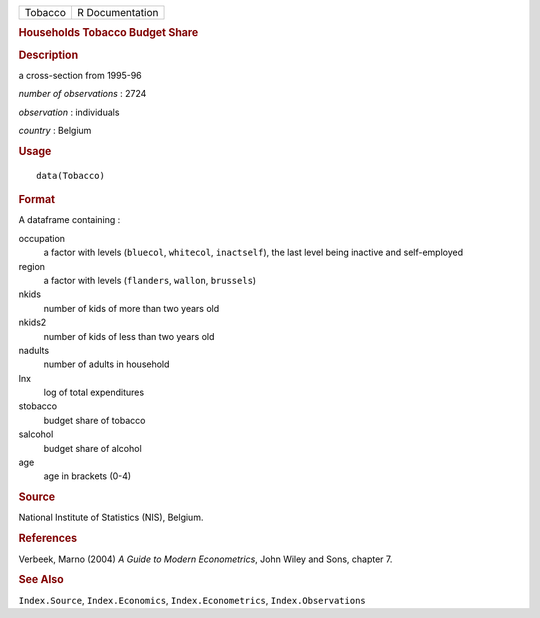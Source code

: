 .. container::

   .. container::

      ======= ===============
      Tobacco R Documentation
      ======= ===============

      .. rubric:: Households Tobacco Budget Share
         :name: households-tobacco-budget-share

      .. rubric:: Description
         :name: description

      a cross-section from 1995-96

      *number of observations* : 2724

      *observation* : individuals

      *country* : Belgium

      .. rubric:: Usage
         :name: usage

      ::

         data(Tobacco)

      .. rubric:: Format
         :name: format

      A dataframe containing :

      occupation
         a factor with levels (``bluecol``, ``whitecol``,
         ``inactself``), the last level being inactive and self-employed

      region
         a factor with levels (``flanders``, ``wallon``, ``brussels``)

      nkids
         number of kids of more than two years old

      nkids2
         number of kids of less than two years old

      nadults
         number of adults in household

      lnx
         log of total expenditures

      stobacco
         budget share of tobacco

      salcohol
         budget share of alcohol

      age
         age in brackets (0-4)

      .. rubric:: Source
         :name: source

      National Institute of Statistics (NIS), Belgium.

      .. rubric:: References
         :name: references

      Verbeek, Marno (2004) *A Guide to Modern Econometrics*, John Wiley
      and Sons, chapter 7.

      .. rubric:: See Also
         :name: see-also

      ``Index.Source``, ``Index.Economics``, ``Index.Econometrics``,
      ``Index.Observations``
